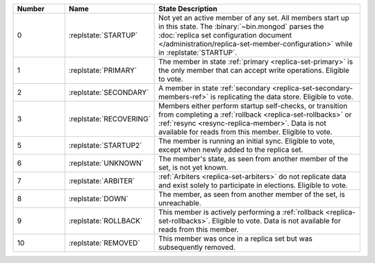 .. list-table::
   :header-rows: 1
   :widths: 15 25 60

   * - Number
     - Name
     - State Description

   * - 0
     - :replstate:`STARTUP`

     - Not yet an active member of any set. All members start up in
       this state. The :binary:`~bin.mongod` parses the :doc:`replica set
       configuration document
       </administration/replica-set-member-configuration>` while in
       :replstate:`STARTUP`.

   * - 1
     - :replstate:`PRIMARY`

     - The member in state :ref:`primary <replica-set-primary>`
       is the only member that can accept write operations. Eligible to
       vote.

   * - 2
     - :replstate:`SECONDARY`

     - A member in state :ref:`secondary <replica-set-secondary-members-ref>`
       is replicating the data store. Eligible to vote.

   * - 3
     - :replstate:`RECOVERING`

     - Members either perform startup self-checks, or transition from
       completing a :ref:`rollback <replica-set-rollbacks>` or
       :ref:`resync <resync-replica-member>`. Data is not
       available for reads from this member. Eligible to vote.

   * - 5
     - :replstate:`STARTUP2`
     - The member is running an initial sync. Eligible to vote,
       except when newly added to the replica set.

   * - 6
     - :replstate:`UNKNOWN`
     - The member's state, as seen from another member of the set, is not yet known.

   * - 7
     - :replstate:`ARBITER`
     - :ref:`Arbiters <replica-set-arbiters>` do not replicate data and exist solely to participate in elections. Eligible to vote.

   * - 8
     - :replstate:`DOWN`
     - The member, as seen from another member of the set, is unreachable.

   * - 9
     - :replstate:`ROLLBACK`
     - This member is actively performing a :ref:`rollback <replica-set-rollbacks>`.  Eligible to
       vote. Data is not available for reads from this member.

       .. include:: /includes/extracts/4.2-changes-rollback-user-ops.rst

   * - 10
     - :replstate:`REMOVED`
     - This member was once in a replica set but was subsequently removed.
